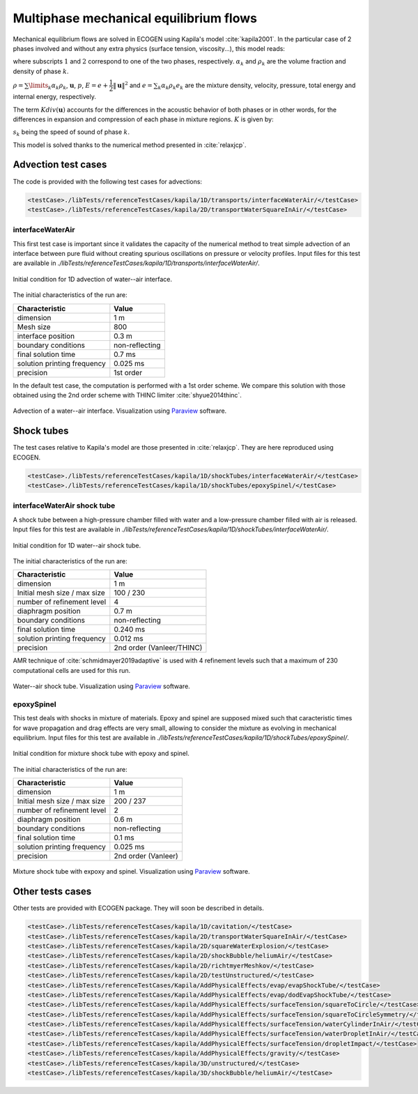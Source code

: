 .. role:: xml(code)
  :language: xml

***************************************
Multiphase mechanical equilibrium flows
***************************************

Mechanical equilibrium flows are solved in ECOGEN using Kapila's model :cite:`kapila2001`. In the particular case of 2 phases involved and without any extra physics (surface tension, viscosity...), this model reads:

.. math::
  :nowrap:

  \begin{equation}
  \label{system_kapila}
  \left\{
  {\begin{array}{*{20}{l}}
    {\cfrac{{\partial {\alpha _1}}}{{\partial t}} + \mathbf{u} \cdot \nabla {\alpha _1}}&{ = K div( \mathbf{u} ),} \\ 
    {\cfrac{{\partial {\alpha _1}{\rho _1}}}{{\partial t}} +  div \left( {{\alpha _1}{\rho _1}\mathbf{u}} \right) } &{ = 0 ,} \\
    {\cfrac{{\partial {\alpha _2}{\rho _2}}}{{\partial t}} + div \left( {{\alpha _2}{\rho _2}\mathbf{u}} \right)}&{ = 0 ,} \\ 
    {\cfrac{{\partial \rho \mathbf{u}}}{{\partial t}} + div \left( {\rho \mathbf{u} \otimes \mathbf{u} + p \mathbf{I}} \right)}&{ = \mathbf{0} ,} \\ 
    {\cfrac{{\partial \rho E}}{{\partial t}} + div \left( {\left( {\rho E + p} \right) \mathbf{u}} \right)}&{ = 0 ,}
  \end{array}} \right.\
  \end{equation}

where subscripts :math:`1` and :math:`2` correspond to one of the two phases, respectively. :math:`\alpha_k` and :math:`\rho_k` are the volume fraction and density of phase :math:`k`. 

:math:`\rho = \sum\limits_{k} \alpha_k \rho_k`, :math:`\mathbf{u}`, :math:`p`, :math:`E = e + \cfrac{1}{2} \| \mathbf{u} \|^2` and :math:`e = \sum_k \alpha_k \rho_k e_k` are the mixture density, velocity, pressure, total energy and internal energy, respectively. 

The term :math:`K div (\mathbf{u})` accounts for the differences in the acoustic behavior of both phases or in other words, for the differences in expansion and compression of each phase in mixture regions. :math:`K` is given by:

.. math::
  :nowrap:

  \begin{equation*}
  K = \cfrac{\rho _2 s_2^2 - \rho _1 s_1^2}{\cfrac{\rho _2 s_2^2}{\alpha _2} + \cfrac{\rho _1 s_1^2}{\alpha _1}},
  \end{equation*}

:math:`s_k` being the speed of sound of phase :math:`k`.

This model is solved thanks to the numerical method presented in :cite:`relaxjcp`.

Advection test cases
====================

The code is provided with the following test cases for advections:

.. code-block:: xml

  <testCase>./libTests/referenceTestCases/kapila/1D/transports/interfaceWaterAir/</testCase>
  <testCase>./libTests/referenceTestCases/kapila/2D/transportWaterSquareInAir/</testCase>

interfaceWaterAir
-----------------
This first test case is important since it validates the capacity of the numerical method to treat simple advection of an interface between pure fluid without creating spurious oscillations on pressure or velocity profiles. Input files for this test are available in *./libTests/referenceTestCases/kapila/1D/transports/interfaceWaterAir/*.

.. _Fig:testCases:Kapila:advection1DCI:

.. figure:: ./_static/testCases/Kapila/advection/advection1DCI.png
  :scale: 70%
  :align: center

  Initial condition for 1D advection of water--air interface.

The initial characteristics of the run are:

+-----------------------------+----------------+
| Characteristic              | Value          |
+=============================+================+
| dimension                   | 1 m            |
+-----------------------------+----------------+
| Mesh size                   | 800            |
+-----------------------------+----------------+
| interface position          | 0.3 m          |
+-----------------------------+----------------+
| boundary conditions         | non-reflecting |
+-----------------------------+----------------+
| final solution time         | 0.7 ms         |
+-----------------------------+----------------+
| solution printing frequency | 0.025 ms       |
+-----------------------------+----------------+
| precision                   | 1st order      |
+-----------------------------+----------------+

In the default test case, the computation is performed with a 1st order scheme. We compare this solution with those obtained using the 2nd order scheme with THINC limiter :cite:`shyue2014thinc`.

.. _Fig:testCases:Kapila:advection1D:

.. figure:: ./_static/testCases/Kapila/advection/advection1D.*
  :scale: 50%
  :align: center

  Advection of a water--air interface. Visualization using Paraview_ software.

Shock tubes
===========
The test cases relative to Kapila's model are those presented in :cite:`relaxjcp`. They are here reproduced using ECOGEN.

.. code-block:: xml

  <testCase>./libTests/referenceTestCases/kapila/1D/shockTubes/interfaceWaterAir/</testCase>
  <testCase>./libTests/referenceTestCases/kapila/1D/shockTubes/epoxySpinel/</testCase>

interfaceWaterAir shock tube
----------------------------
A shock tube between a high-pressure chamber filled with water and a low-pressure chamber filled with air is released. Input files for this test are available in *./libTests/referenceTestCases/kapila/1D/shockTubes/interfaceWaterAir/*.

.. _Fig:testCases:Kapila:shockTubeWaterAirCI:

.. figure:: ./_static/testCases/Kapila/shockTubeWaterAir/schemaCI.png
  :scale: 70%
  :align: center

  Initial condition for 1D water--air shock tube.

The initial characteristics of the run are:

+------------------------------+---------------------------+
| Characteristic               | Value                     |
+==============================+===========================+
| dimension                    | 1 m                       |
+------------------------------+---------------------------+
| Initial mesh size / max size | 100 / 230                 |
+------------------------------+---------------------------+
| number of refinement level   | 4                         |
+------------------------------+---------------------------+
| diaphragm position           | 0.7 m                     |
+------------------------------+---------------------------+
| boundary conditions          | non-reflecting            |
+------------------------------+---------------------------+
| final solution time          | 0.240 ms                  |
+------------------------------+---------------------------+
| solution printing frequency  | 0.012 ms                  |
+------------------------------+---------------------------+
| precision                    | 2nd order (Vanleer/THINC) |
+------------------------------+---------------------------+

AMR technique of :cite:`schmidmayer2019adaptive` is used with 4 refinement levels such that a maximum of 230 computational cells are used for this run.

.. _Fig:testCases:Kapila:shockTubeWaterAir:

.. figure:: ./_static/testCases/Kapila/shockTubeWaterAir/shockTubeWaterAir.*
  :scale: 50%
  :align: center

  Water--air shock tube. Visualization using Paraview_ software.

epoxySpinel
-----------
This test deals with shocks in mixture of materials. Epoxy and spinel are supposed mixed such that caracteristic times for wave propagation and drag effects are very small, allowing to consider the mixture as evolving in mechanical equilibrium. Input files for this test are available in *./libTests/referenceTestCases/kapila/1D/shockTubes/epoxySpinel/*.

.. _Fig:testCases:Kapila:shockTubeEpoSpiCI:

.. figure:: ./_static/testCases/Kapila/shockTubeEpoSpi/schemaCI.png
  :scale: 70%
  :align: center

  Initial condition for mixture shock tube with epoxy and spinel.

The initial characteristics of the run are:

+------------------------------+---------------------+
| Characteristic               | Value               |
+==============================+=====================+
| dimension                    | 1 m                 |
+------------------------------+---------------------+
| Initial mesh size / max size | 200 / 237           |
+------------------------------+---------------------+
| number of refinement level   | 2                   |
+------------------------------+---------------------+
| diaphragm position           | 0.6 m               |
+------------------------------+---------------------+
| boundary conditions          | non-reflecting      |
+------------------------------+---------------------+
| final solution time          | 0.1 ms              |
+------------------------------+---------------------+
| solution printing frequency  | 0.025 ms            |
+------------------------------+---------------------+
| precision                    | 2nd order (Vanleer) |
+------------------------------+---------------------+

.. _Fig:testCases:Kapila:shockTubeEpoSpi:

.. figure:: ./_static/testCases/Kapila/shockTubeEpoSpi/shockTubeEpoSpi.*
  :scale: 50%
  :align: center

  Mixture shock tube with expoxy and spinel. Visualization using Paraview_ software.

Other tests cases
=================
Other tests are provided with ECOGEN package. They will soon be described in details.

.. code-block:: xml

  <testCase>./libTests/referenceTestCases/kapila/1D/cavitation/</testCase>
  <testCase>./libTests/referenceTestCases/kapila/2D/transportWaterSquareInAir/</testCase>
  <testCase>./libTests/referenceTestCases/kapila/2D/squareWaterExplosion/</testCase>
  <testCase>./libTests/referenceTestCases/kapila/2D/shockBubble/heliumAir/</testCase>
  <testCase>./libTests/referenceTestCases/kapila/2D/richtmyerMeshkov/</testCase>
  <testCase>./libTests/referenceTestCases/kapila/2D/testUnstructured/</testCase>
  <testCase>./libTests/referenceTestCases/Kapila/AddPhysicalEffects/evap/evapShockTube/</testCase>
  <testCase>./libTests/referenceTestCases/Kapila/AddPhysicalEffects/evap/dodEvapShockTube/</testCase>
  <testCase>./libTests/referenceTestCases/kapila/AddPhysicalEffects/surfaceTension/squareToCircle/</testCase>
  <testCase>./libTests/referenceTestCases/kapila/AddPhysicalEffects/surfaceTension/squareToCircleSymmetry/</testCase>
  <testCase>./libTests/referenceTestCases/kapila/AddPhysicalEffects/surfaceTension/waterCylinderInAir/</testCase>
  <testCase>./libTests/referenceTestCases/kapila/AddPhysicalEffects/surfaceTension/waterDropletInAir/</testCase>
  <testCase>./libTests/referenceTestCases/kapila/AddPhysicalEffects/surfaceTension/dropletImpact/</testCase>
  <testCase>./libTests/referenceTestCases/kapila/AddPhysicalEffects/gravity/</testCase>
  <testCase>./libTests/referenceTestCases/kapila/3D/unstructured/</testCase>
  <testCase>./libTests/referenceTestCases/kapila/3D/shockBubble/heliumAir/</testCase>


.. _Paraview: https://www.paraview.org/
.. _gnuplot: http://www.gnuplot.info/